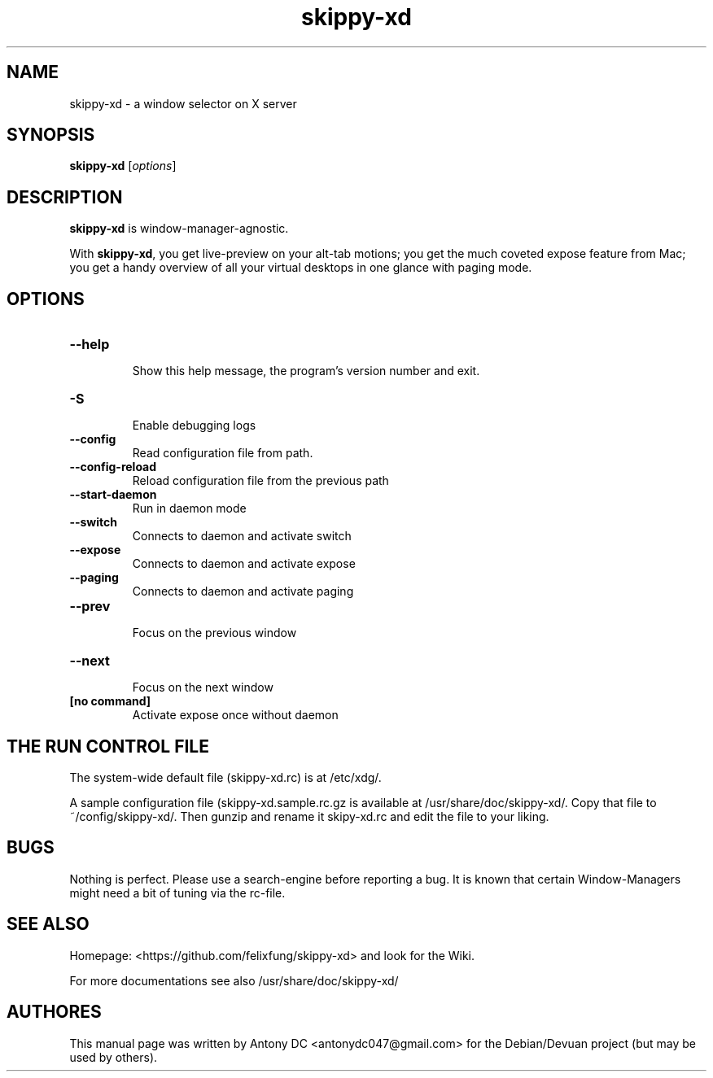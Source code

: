 .\"                                      Hey, EMACS: -*- nroff -*-
.\" (C) Copyright 2024 Fred DC <fredd@uranus>,
.\"
.\" First parameter, NAME, should be all caps
.\" Second parameter, SECTION, should be 1-8, maybe w/ subsection
.\" other parameters are allowed: see man(7), man(1)
.TH skippy-xd 1 "April 20 2024"
.\" Please adjust this date whenever revising the manpage.
.\"
.\" Some roff macros, for reference:
.\" .nh        disable hyphenation
.\" .hy        enable hyphenation
.\" .ad l      left justify
.\" .ad b      justify to both left and right margins
.\" .nf        disable filling
.\" .fi        enable filling
.\" .br        insert line break
.\" .sp <n>    insert n+1 empty lines
.\" for manpage-specific macros, see man(7)
.SH NAME
skippy-xd \- a window selector on X server
.SH SYNOPSIS
.B skippy-xd
.RI [ options ]
.br
.SH DESCRIPTION
.\" TeX users may be more comfortable with the \fB<whatever>\fP and
.\" \fI<whatever>\fP escape sequences to invode bold face and italics,
.\" respectively.
\fBskippy-xd\fP is window-manager-agnostic.
.sp
With \fBskippy-xd\fP, you get live-preview on your alt-tab motions; you get the much coveted expose feature from Mac; you get a handy overview of all your virtual desktops in one glance with paging mode.
.SH OPTIONS
.TP
.B \-\-help
.br
Show this help message, the program's version number and exit.
.TP
.B \-S
.br
Enable debugging logs
.TP
.B \-\-config
.br
Read configuration file from path.
.TP
.B \-\-config-reload
.br
Reload configuration file from the previous path
.TP
.B \-\-start-daemon
.br
Run in daemon mode
.br
.TP
.B \-\-switch
.br
Connects to daemon and activate switch
.TP
.B \-\-expose
.br
Connects to daemon and activate expose
.TP
.B \-\-paging
.br
Connects to daemon and activate paging
.TP
.B \-\-prev
.br
Focus on the previous window
.TP
.B \-\-next
.br
Focus on the next window
.TP
.B [no command]
.br
Activate expose once without daemon
.SH THE RUN CONTROL FILE
.br
The system-wide default file (skippy-xd.rc) is at /etc/xdg/.
.sp
A sample configuration file (skippy-xd.sample.rc.gz is available at /usr/share/doc/skippy-xd/. Copy that file to ~/config/skippy-xd/. Then gunzip and rename it skipy-xd.rc and edit the file to your liking.
.SH BUGS
Nothing is perfect. Please use a search-engine before reporting a bug. It is known that certain Window-Managers might need a bit of tuning via the rc-file. 
.SH SEE ALSO
Homepage:  <https://github.com/felixfung/skippy-xd> and look for the Wiki.
.sp
For more documentations see also /usr/share/doc/skippy-xd/
.br
.SH AUTHORES
This manual page was written by Antony DC <antonydc047@gmail.com> for the Debian/Devuan project (but may be used by others).
